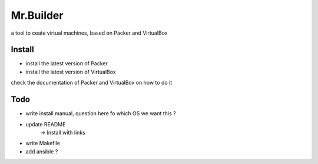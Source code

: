 Mr.Builder
==========

a tool to ceate virtual machines, based on Packer and VirtualBox

Install
-------
- install the latest version of Packer
- install the latest version of VirtualBox

check the documentation of Packer and VirtualBox on how to do it

Todo
----
- write install manual, question here fo which OS we want this ?

- update README
    -> Install with links

- write Makefile
- add ansible ?


